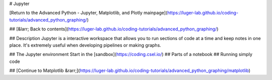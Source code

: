 # Jupyter

[Return to the Advanced Python - Jupyter, Matplotlib, and Plotly mainpage](https://luger-lab.github.io/coding-tutorials/advanced_python_graphing/)

## [&larr; Back to contents](https://luger-lab.github.io/coding-tutorials/advanced_python_graphing/)

## Description
Jupyter is a interactive workspace that allows you to run sections of code at a time and keep notes in one place. It's extremely useful when developing pipelines or making graphs.

## The Jupyter environment
Start in the [sandbox](https://coding.csel.io/)
## Parts of a notebook
## Running simply code

## [Continue to Matplotlib &rarr;](https://luger-lab.github.io/coding-tutorials/advanced_python_graphing/matplotlib)
